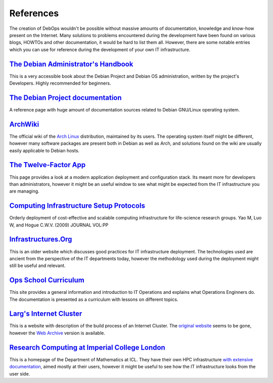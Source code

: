 References
==========

The creation of DebOps wouldn't be possible without massive amounts of
documentation, knowledge and know-how present on the Internet. Many solutions
to problems encountered during the development have been found on various
blogs, HOWTOs and other documentation, it would be hard to list them all.
However, there are some notable entries which you can use for reference during
the development of your own IT infrastructure.


`The Debian Administrator's Handbook`__
---------------------------------------

.. __: https://debian-handbook.info/

This is a very accessible book about the Debian Project and Debian OS
administration, written by the project's Developers. Highly recommended for
beginners.


`The Debian Project documentation`__
------------------------------------

.. __: https://www.debian.org/doc/

A reference page with huge amount of documentation sources related to Debian
GNU/Linux operating system.


`ArchWiki`__
------------

.. __: https://wiki.archlinux.org/

The official wiki of the `Arch Linux`__ distribution, maintained by its users.
The operating system itself might be different, however many software packages
are present both in Debian as well as Arch, and solutions found on the wiki are
usually easily applicable to Debian hosts.

.. __: https://archlinux.org/


`The Twelve-Factor App`__
-------------------------

.. __: https://12factor.net/

This page provides a look at a modern application deployment and configuration
stack. Its meant more for developers than administrators, however it might be
an useful window to see what might be expected from the IT infrastructure you
are managing.


`Computing Infrastructure Setup Protocols`__
--------------------------------------------

.. __: http://infrastructure.blueprint.org/

Orderly deployment of cost-effective and scalable computing infrastructure for
life-science research groups. Yao M, Luo W, and Hogue C.W.V. (2009)  JOURNAL VOL:PP


`Infrastructures.Org`__
-----------------------

.. __: http://www.infrastructures.org/

This is an older website which discusses good practices for IT infrastructure
deployment. The technologies used are ancient from the perspective of the IT
departments today, however the methodology used during the deployment might
still be useful and relevant.


`Ops School Curriculum`__
-------------------------

.. __: http://www.opsschool.org/

This site provides a general information and introduction to IT Operations and
explains what Operations Enginners do. The documentation is presented as
a curriculum with lessons on different topics.


`Larg's Internet Cluster`__
---------------------------

.. __: https://web.archive.org/web/20160613213246/http://www.planetlarg.net:80/

This is a website with description of the build process of an Internet Cluster.
The `original website`__ seems to be gone, however the `Web Archive`__ version is
available.

.. __: http://planetlarg.net/
.. __: https://web.archive.org/


`Research Computing at Imperial College London`__
-------------------------------------------------

.. __: http://www.imperial.ac.uk/mathematics/for-staff/research-computing-support/

This is a homepage of the Department of Mathematics at ICL. They have their own
HPC infrastructure `with extensive documentation`__, aimed mostly at their
users, however it might be useful to see how the IT infrastructure looks from
the user side.

.. __: http://sysnews.ma.ic.ac.uk/
